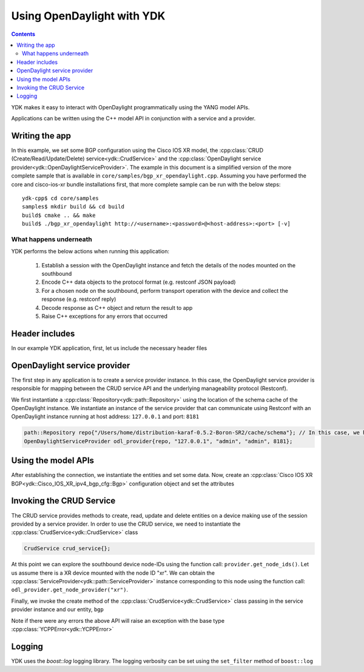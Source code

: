 Using OpenDaylight with YDK
============================
.. contents::

YDK makes it easy to interact with OpenDaylight programmatically using the YANG model APIs.

Applications can be written using the C++ model API in conjunction with a service and a provider.

Writing the app
----------------

In this example, we set some BGP configuration using the Cisco IOS XR model, the :cpp:class:`CRUD (Create/Read/Update/Delete) service<ydk::CrudService>` and the :cpp:class:`OpenDaylight service provider<ydk::OpenDaylightServiceProvider>`. The example in this document is a simplified version of the more complete sample that is available in ``core/samples/bgp_xr_opendaylight.cpp``. Assuming you have performed the core and cisco-ios-xr bundle installations first, that more complete sample can be run with the below steps::

  ydk-cpp$ cd core/samples
  samples$ mkdir build && cd build
  build$ cmake .. && make
  build$ ./bgp_xr_opendaylight http://<username>:<password>@<host-address>:<port> [-v]

What happens underneath
~~~~~~~~~~~~~~~~~~~~~~~~
YDK performs the below actions when running this application:

 1. Establish a session with the OpenDaylight instance and fetch the details of the nodes mounted on the southbound
 2. Encode C++ data objects to the protocol format (e.g. restconf JSON payload)
 3. For a chosen node on the southbound, perform transport operation with the device and collect the response (e.g. restconf reply)
 4. Decode response as C++ object and return the result to app
 5. Raise C++ exceptions for any errors that occurred

Header includes
----------------------
In our example YDK application, first, let us include the necessary header files

.. code-block:: c++
 :linenos:

 #include <iostream>
 #include <boost/log/trivial.hpp>
 #include <boost/log/expressions.hpp>
 
 #include <ydk/crud_service.hpp>
 #include <ydk/opendaylight_provider.hpp>
 #include <ydk/types.hpp>

 #include <ydk_cisco_ios_xr/Cisco_IOS_XR_ipv4_bgp_cfg.hpp>
 #include <ydk_cisco_ios_xr/Cisco_IOS_XR_ipv4_bgp_datatypes.hpp>
 
  using namespace std;
  using namespace ydk; 

OpenDaylight service provider
------------------------------
The first step in any application is to create a service provider instance. In this case, the OpenDaylight service provider is responsible for mapping between the CRUD service API and the underlying manageability protocol (Restconf).

We first instantiate a :cpp:class:`Repository<ydk::path::Repository>` using the location of the schema cache of the OpenDaylight instance. We instantiate an instance of the service provider that can communicate using Restconf with an OpenDaylight instance running at host address: ``127.0.0.1`` and port: ``8181``

.. code-block:: c++

 path::Repository repo{"/Users/home/distribution-karaf-0.5.2-Boron-SR2/cache/schema"}; // In this case, we have a ODL boron instance with this schema cache location
 OpenDaylightServiceProvider odl_provider{repo, "127.0.0.1", "admin", "admin", 8181};


Using the model APIs
----------------------
After establishing the connection, we instantiate the entities and set some data. Now, create an :cpp:class:`Cisco IOS XR BGP<ydk::Cisco_IOS_XR_ipv4_bgp_cfg::Bgp>` configuration object and set the attributes

.. code-block:: c++
 :linenos:

 // Create BGP object
 auto bgp = make_unique<Cisco_IOS_XR_ipv4_bgp_cfg::Bgp>();

 // BGP instance
 auto instance = make_unique<Bgp::Instance>();
 instance->instance_name = "test";
 auto instance_as = make_unique<Bgp::Instance::InstanceAs>();
 instance_as->as = 65001;
 auto four_byte_as = make_unique<Bgp::Instance::InstanceAs::FourByteAs>();
 four_byte_as->as = 65001;
 four_byte_as->bgp_running = Empty();

 // global address family
 auto global_af = make_unique<Bgp::Instance::InstanceAs::FourByteAs::DefaultVrf::Global::GlobalAfs::GlobalAf>();
 global_af->af_name = BgpAddressFamilyEnum::ipv4_unicast;
 global_af->enable = Empty();
 global_af->parent = four_byte_as->default_vrf->global->global_afs.get();
 four_byte_as->default_vrf->global->global_afs->global_af.push_back(move(global_af));

 // add the instance to the parent BGP object
 four_byte_as->parent = instance_as.get();
 instance_as->parent = instance.get();
 instance->parent = bgp.get();
 instance_as->four_byte_as.push_back(move(four_byte_as));
 instance->instance_as.push_back(move(instance_as));
 bgp->instance.push_back(move(instance));


Invoking the CRUD Service
---------------------------
The CRUD service provides methods to create, read, update and delete entities on a device making use of the session provided by a service provider.  In order to use the CRUD service, we need to instantiate the :cpp:class:`CrudService<ydk::CrudService>` class

.. code-block:: c++

 CrudService crud_service{};

At this point we can explore the southbound device node-IDs using the function call: ``provider.get_node_ids()``. Let us assume there is a XR device mounted with the node ID "xr". We can obtain the :cpp:class:`ServiceProvider<ydk::path::ServiceProvider>` instance corresponding to this node using the function call: ``odl_provider.get_node_provider("xr")``.

Finally, we invoke the create method of the :cpp:class:`CrudService<ydk::CrudService>` class passing in the service provider instance and our entity, ``bgp``

.. code-block:: c++
 :linenos:

 try
 {
   auto & provider = odl_provider.get_node_provider("xr");
   crud_service.create(provider, *bgp);
 }    
 catch(YCPPError & e)
 {
   cerr << "Error details: " << boost::diagnostic_information(e) << endl;
 }

Note if there were any errors the above API will raise an exception with the base type :cpp:class:`YCPPError<ydk::YCPPError>`

Logging
----------------------
YDK uses the `boost::log` logging library. The logging verbosity can be set using the ``set_filter`` method of ``boost::log``

.. code-block:: c++
 :linenos:

 if(verbose)
 {
   boost::log::core::get()->set_filter(
                                      boost::log::trivial::severity >= boost::log::trivial::debug
                                      );
 }
 else
 {
   boost::log::core::get()->set_filter(
                                      boost::log::trivial::severity >= boost::log::trivial::debug
                                      );
 }


